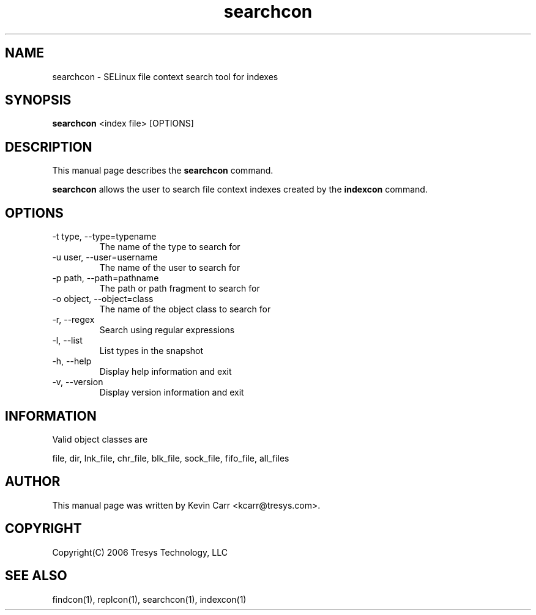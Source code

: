 .TH searchcon 1
.SH NAME
searchcon \- SELinux file context search tool for indexes
.SH SYNOPSIS
.B searchcon
<index file> [OPTIONS]
.SH DESCRIPTION
This manual page describes the
.BR searchcon
command.
.PP
.B searchcon
allows the user to search file context indexes created by the
.BR indexcon 
command.
.SH OPTIONS
.IP "-t type, --type=typename"
The name of the type to search for
.IP "-u user, --user=username"
The name of the user to search for
.IP "-p path, --path=pathname"
The path or path fragment to search for
.IP "-o object, --object=class"
The name of the object class to search for
.IP "-r, --regex"
Search using regular expressions
.IP "-l, --list"
List types in the snapshot
.IP "-h, --help"
Display help information and exit
.IP "-v, --version"
Display version information and exit
.SH INFORMATION
Valid object classes are
.PP
file,
dir,
lnk_file,
chr_file,
blk_file,
sock_file,
fifo_file,
all_files
.SH AUTHOR
This manual page was written by Kevin Carr <kcarr@tresys.com>.  
.SH COPYRIGHT
Copyright(C) 2006 Tresys Technology, LLC
.SH SEE ALSO
findcon(1), replcon(1), searchcon(1), indexcon(1)
